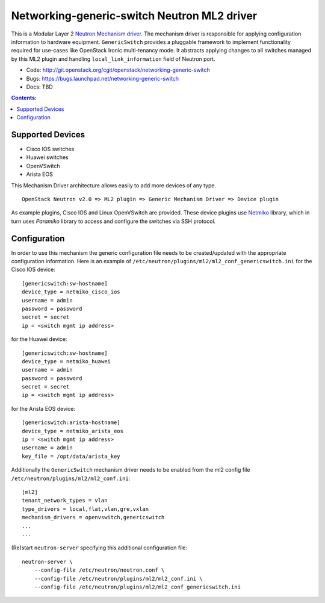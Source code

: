 ############################################
Networking-generic-switch Neutron ML2 driver
############################################

This is a Modular Layer 2 `Neutron Mechanism driver
<https://wiki.openstack.org/wiki/Neutron/ML2>`_. The mechanism driver is
responsible for applying configuration information to hardware equipment.
``GenericSwitch`` provides a pluggable framework to implement
functionality required for use-cases like OpenStack Ironic multi-tenancy mode.
It abstracts applying changes to all switches managed by this ML2 plugin
and handling ``local_link_information`` field of Neutron port.

* Code: http://git.openstack.org/cgit/openstack/networking-generic-switch
* Bugs: https://bugs.launchpad.net/networking-generic-switch
* Docs: TBD


.. contents:: Contents:
   :local:


Supported Devices
=================

* Cisco IOS switches
* Huawei switches
* OpenVSwitch
* Arista EOS

This Mechanism Driver architecture allows easily to add more devices
of any type.

::

  OpenStack Neutron v2.0 => ML2 plugin => Generic Mechanism Driver => Device plugin


As example plugins, Cisco IOS and Linux OpenVSwitch are provided.
These device plugins use `Netmiko <https://github.com/ktbyers/netmiko>`_
library, which in turn uses `Paramiko` library to access and configure
the switches via SSH protocol.


Configuration
=============

In order to use this mechanism the generic configuration file needs to be
created/updated with the appropriate configuration information.
Here is an example of
``/etc/neutron/plugins/ml2/ml2_conf_genericswitch.ini``
for the Cisco IOS device::

    [genericswitch:sw-hostname]
    device_type = netmiko_cisco_ios
    username = admin
    password = password
    secret = secret
    ip = <switch mgmt ip address>

for the Huawei device::

    [genericswitch:sw-hostname]
    device_type = netmiko_huawei
    username = admin
    password = password
    secret = secret
    ip = <switch mgmt ip address>

for the Arista EOS device::

    [genericswitch:arista-hostname]
    device_type = netmiko_arista_eos
    ip = <switch mgmt ip address>
    username = admin
    key_file = /opt/data/arista_key

Additionally the ``GenericSwitch`` mechanism driver needs to be enabled from
the ml2 config file ``/etc/neutron/plugins/ml2/ml2_conf.ini``::

   [ml2]
   tenant_network_types = vlan
   type_drivers = local,flat,vlan,gre,vxlan
   mechanism_drivers = openvswitch,genericswitch
   ...
   ...

(Re)start ``neutron-server`` specifying this additional configuration file::

    neutron-server \
        --config-file /etc/neutron/neutron.conf \
        --config-file /etc/neutron/plugins/ml2/ml2_conf.ini \
        --config-file /etc/neutron/plugins/ml2/ml2_conf_genericswitch.ini

